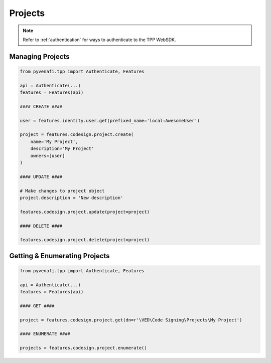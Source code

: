 .. _codesign_project_usage:

Projects
========

.. note::
    Refer to :ref:`authentication` for ways to authenticate to the TPP WebSDK.

Managing Projects
-----------------

.. code-block:: python

    from pyvenafi.tpp import Authenticate, Features

    api = Authenticate(...)
    features = Features(api)

    #### CREATE ####

    user = features.identity.user.get(prefixed_name='local:AwesomeUser')

    project = features.codesign.project.create(
        name='My Project',
        description='My Project'
        owners=[user]
    )

    #### UPDATE ####

    # Make changes to project object
    project.description = 'New description'

    features.codesign.project.update(project=project)

    #### DELETE ####

    features.codesign.project.delete(project=project)

Getting & Enumerating Projects
------------------------------

.. code-block:: python

    from pyvenafi.tpp import Authenticate, Features

    api = Authenticate(...)
    features = Features(api)

    #### GET ####

    project = features.codesign.project.get(dn=r'\VED\Code Signing\Projects\My Project')

    #### ENUMERATE ####

    projects = features.codesign.project.enumerate()

